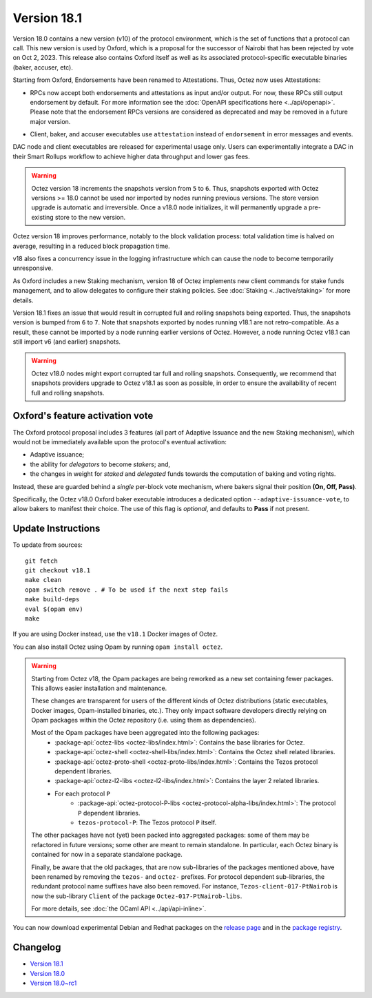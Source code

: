 Version 18.1
============

Version 18.0 contains a new version (v10) of the protocol environment,
which is the set of functions that a protocol can call.
This new version is used by Oxford,
which is a proposal for the successor of Nairobi that has been rejected by vote on Oct 2, 2023.
This release also contains Oxford itself as well as its associated protocol-specific executable binaries (baker, accuser, etc).

Starting from Oxford, Endorsements have been renamed to Attestations.
Thus, Octez now uses Attestations:

- | RPCs now accept both endorsements and attestations as input and/or output. For now, these RPCs still output endorsement by default. For more information see the :doc:`OpenAPI specifications here <../api/openapi>`.
  | Please note that the endorsement RPCs versions are considered as deprecated and may be removed in a future major version.
- Client, baker, and accuser executables use ``attestation`` instead of ``endorsement`` in error messages and events.

DAC node and client executables are released for experimental usage only.
Users can experimentally integrate a DAC in their Smart Rollups workflow to achieve higher data throughput and lower gas fees.

.. warning::

   Octez version 18 increments the snapshots version from ``5`` to ``6``.
   Thus, snapshots exported with Octez versions >= 18.0 cannot be used nor imported by nodes running previous versions.
   The store version upgrade is automatic and irreversible. Once a v18.0 node initializes, it will permanently upgrade a pre-existing store to the new version.

Octez version 18 improves performance, notably to the block validation process: total validation time is halved on average, resulting in a reduced block propagation time.

v18 also fixes a concurrency issue in the logging infrastructure which can cause the node to become temporarily unresponsive.

As Oxford includes a new Staking mechanism, version 18 of Octez implements new client commands for stake funds management, and to allow delegates to configure their staking policies. See :doc:`Staking <../active/staking>` for more details.

Version 18.1 fixes an issue that would result in corrupted full and rolling snapshots being exported.
Thus, the snapshots version is bumped from ``6`` to ``7``.
Note that snapshots exported by nodes running v18.1 are not retro-compatible. As a result, these cannot be imported by a node running earlier versions of Octez. However, a node running Octez v18.1 can still import v6 (and earlier) snapshots.

.. warning::

   Octez v18.0 nodes might export corrupted tar full and rolling snapshots. Consequently, we recommend that snapshots providers upgrade to Octez v18.1 as soon as possible, in order to ensure the availability of recent full and rolling snapshots.

Oxford's feature activation vote
--------------------------------

The Oxford protocol proposal includes 3 features (all part of Adaptive Issuance and the new Staking mechanism), which would not be immediately available upon the protocol's eventual activation:

- Adaptive issuance;
- the ability for *delegators* to become *stakers*; and,
- the changes in weight for *staked* and *delegated* funds towards the computation of baking and voting rights.

Instead, these are guarded behind a *single* per-block vote mechanism, where bakers signal their position **(On, Off, Pass)**.

Specifically, the Octez v18.0 Oxford baker executable introduces a dedicated option ``--adaptive-issuance-vote``, to allow bakers to manifest their choice.
The use of this flag is *optional*, and defaults to **Pass** if not present.


Update Instructions
-------------------

To update from sources::

  git fetch
  git checkout v18.1
  make clean
  opam switch remove . # To be used if the next step fails
  make build-deps
  eval $(opam env)
  make

If you are using Docker instead, use the ``v18.1`` Docker images of Octez.

You can also install Octez using Opam by running ``opam install octez``.

.. warning::

   Starting from Octez v18, the Opam packages are being reworked as a new set containing fewer packages. This allows easier installation and maintenance.

   These changes are transparent for users of the different kinds of Octez distributions (static executables, Docker images, Opam-installed binaries, etc.).
   They only impact software developers directly relying on Opam packages within the Octez repository (i.e. using them as dependencies).

   Most of the Opam packages have been aggregated into the following packages:
     - :package-api:`octez-libs <octez-libs/index.html>`: Contains the base libraries for Octez.
     - :package-api:`octez-shell <octez-shell-libs/index.html>`: Contains the Octez shell related libraries.
     - :package-api:`octez-proto-shell <octez-proto-libs/index.html>`: Contains the Tezos protocol dependent libraries.
     - :package-api:`octez-l2-libs <octez-l2-libs/index.html>`: Contains the layer 2 related libraries.
     - For each protocol ``P``
         - :package-api:`octez-protocol-P-libs <octez-protocol-alpha-libs/index.html>`: The protocol ``P`` dependent libraries.
	 - ``tezos-protocol-P``: The Tezos protocol ``P`` itself.

   The other packages have not (yet) been packed into aggregated packages: some of them may be refactored in future versions; some other are meant to remain standalone. In particular, each Octez binary is contained for now in a separate standalone package.

   Finally, be aware that the old packages, that are now sub-libraries of the packages mentioned above, have been renamed by removing the ``tezos-`` and ``octez-`` prefixes.
   For protocol dependent sub-libraries, the redundant protocol name suffixes have also been removed.
   For instance, ``Tezos-client-017-PtNairob`` is now the sub-library ``Client`` of the package ``Octez-017-PtNairob-libs``.

   For more details, see :doc:`the OCaml API <../api/api-inline>`.

You can now download experimental Debian and Redhat packages on the `release page <https://gitlab.com/tezos/tezos/-/releases/v18.1>`_  and in the `package registry <https://gitlab.com/tezos/tezos/-/packages>`_.


Changelog
---------

- `Version 18.1 <../CHANGES.html#version-18-1>`_
- `Version 18.0 <../CHANGES.html#version-18-0>`_
- `Version 18.0~rc1 <../CHANGES.html#version-18-0-rc1>`_
